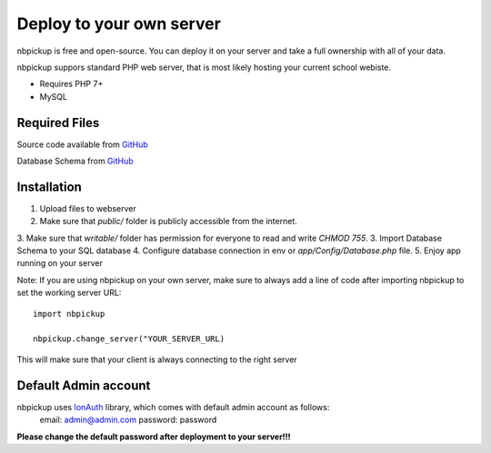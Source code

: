Deploy to your own server
=========================

nbpickup is free and open-source. You can deploy it on your server and take a full ownership with all of your data.

nbpickup suppors standard PHP web server, that is most likely hosting your current school webiste.

* Requires PHP 7+
* MySQL

Required Files
----------------
Source code available from `GitHub <https://github.com/jjur/nbpickup-server>`_

Database Schema from `GitHub <https://github.com/jjur/nbpickup-server/blob/main/database.sql>`_

Installation
----------------

1. Upload files to webserver
2. Make sure that `public/` folder is publicly accessible from the internet.
3. Make sure that `writable/` folder has permission for everyone to read and write `CHMOD 755`.
3. Import Database Schema to your SQL database
4. Configure database connection in env or `app/Config/Database.php` file.
5. Enjoy app running on your server

Note:
If you are using nbpickup on your own server, make sure to always add a line of code after importing nbpickup to
set the working server URL::

    import nbpickup

    nbpickup.change_server("YOUR_SERVER_URL)

This will make sure that your client is always connecting to the right server

Default Admin account
---------------------

nbpickup uses `IonAuth <https://github.com/benedmunds/CodeIgniter-Ion-Auth/tree/4>`_ library, which comes with default admin account as follows:
    email: admin@admin.com
    password: password

**Please change the default password after deployment to your server!!!**

